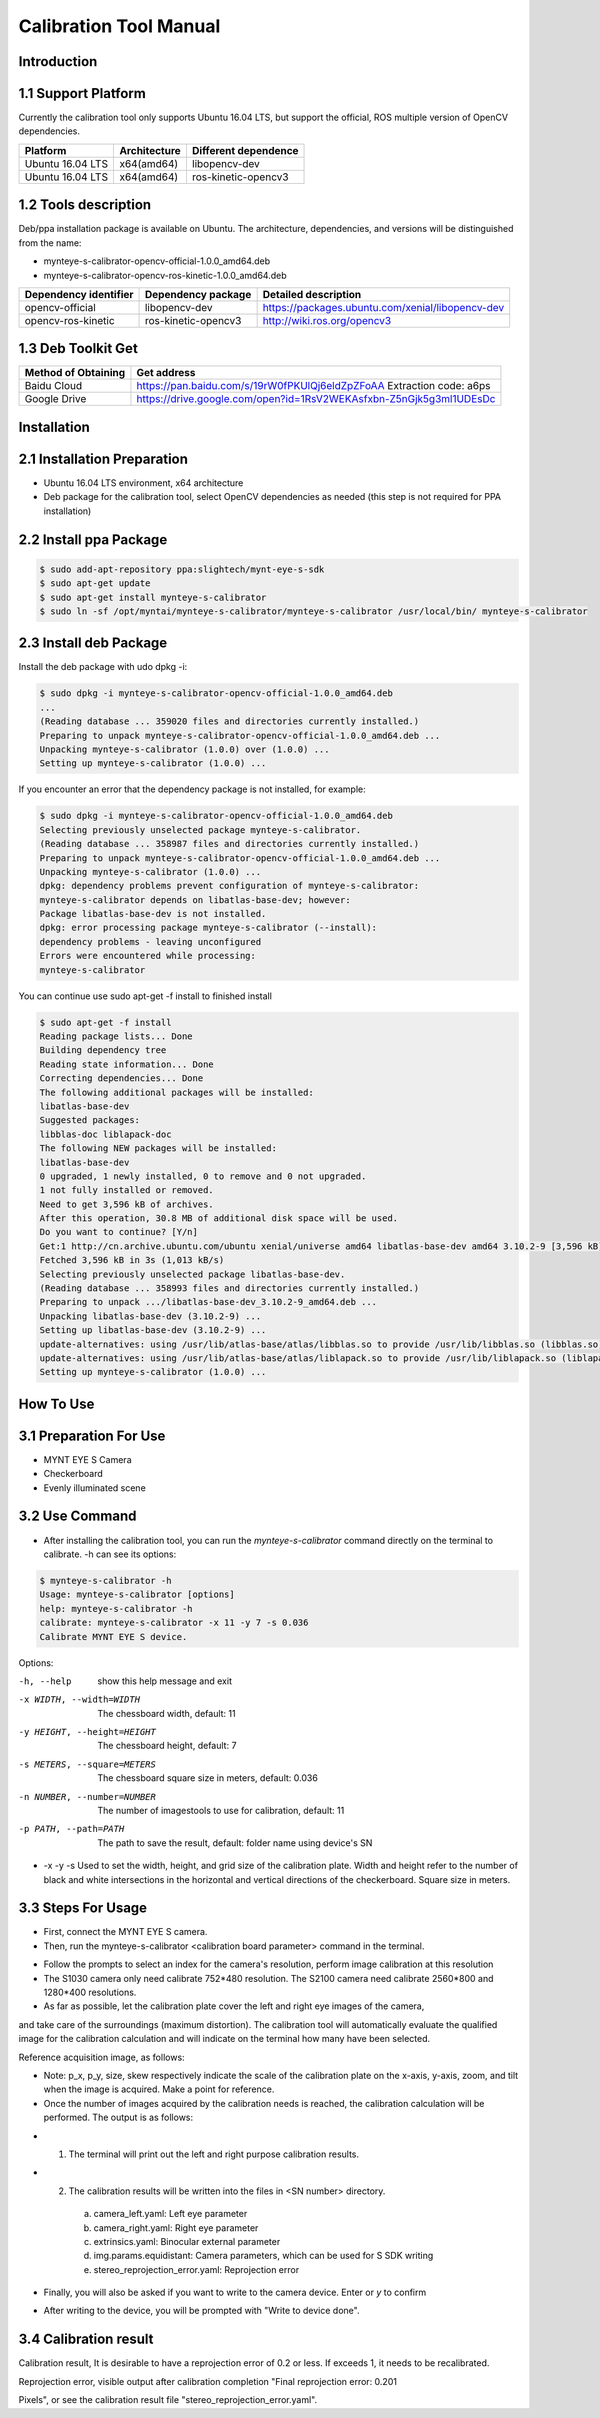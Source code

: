 .. _calibration_tool:

Calibration Tool Manual
=======================

Introduction
--------

1.1 Support Platform
--------

Currently the calibration tool only supports Ubuntu 16.04 LTS, but support the official, ROS multiple version of OpenCV dependencies.

====================  ====================  ======================
Platform              Architecture          Different dependence
====================  ====================  ======================
Ubuntu 16.04 LTS      x64(amd64)            libopencv-dev
Ubuntu 16.04 LTS      x64(amd64)            ros-kinetic-opencv3
====================  ====================  ======================



1.2 Tools description
--------

Deb/ppa installation package is available on Ubuntu. The architecture, dependencies, and versions will be distinguished from the name:

* mynteye-s-calibrator-opencv-official-1.0.0_amd64.deb
* mynteye-s-calibrator-opencv-ros-kinetic-1.0.0_amd64.deb

=======================  ====================  ============================================================
Dependency identifier    Dependency package     Detailed description
=======================  ====================  ============================================================
opencv-official          libopencv-dev          https://packages.ubuntu.com/xenial/libopencv-dev
opencv-ros-kinetic       ros-kinetic-opencv3    http://wiki.ros.org/opencv3
=======================  ====================  ============================================================


1.3 Deb Toolkit Get
--------

====================  ========================================================================
Method of Obtaining   Get address
====================  ========================================================================
Baidu Cloud            https://pan.baidu.com/s/19rW0fPKUlQj6eldZpZFoAA  Extraction code: a6ps
Google Drive           https://drive.google.com/open?id=1RsV2WEKAsfxbn-Z5nGjk5g3ml1UDEsDc
====================  ========================================================================


Installation
--------

2.1 Installation Preparation
--------
* Ubuntu 16.04 LTS environment, x64 architecture
* Deb package for the calibration tool, select OpenCV dependencies as needed
  (this step is not required for PPA installation)

2.2 Install ppa Package
--------
.. code-block:: bash

  $ sudo add-apt-repository ppa:slightech/mynt-eye-s-sdk
  $ sudo apt-get update
  $ sudo apt-get install mynteye-s-calibrator
  $ sudo ln -sf /opt/myntai/mynteye-s-calibrator/mynteye-s-calibrator /usr/local/bin/ mynteye-s-calibrator


2.3 Install deb Package
--------
Install the deb package with udo dpkg -i:

.. code-block:: bash

  $ sudo dpkg -i mynteye-s-calibrator-opencv-official-1.0.0_amd64.deb
  ...
  (Reading database ... 359020 files and directories currently installed.)
  Preparing to unpack mynteye-s-calibrator-opencv-official-1.0.0_amd64.deb ...
  Unpacking mynteye-s-calibrator (1.0.0) over (1.0.0) ...
  Setting up mynteye-s-calibrator (1.0.0) ...

If you encounter an error that the dependency package is not installed, for example:

.. code-block:: bash

  $ sudo dpkg -i mynteye-s-calibrator-opencv-official-1.0.0_amd64.deb
  Selecting previously unselected package mynteye-s-calibrator.
  (Reading database ... 358987 files and directories currently installed.)
  Preparing to unpack mynteye-s-calibrator-opencv-official-1.0.0_amd64.deb ...
  Unpacking mynteye-s-calibrator (1.0.0) ...
  dpkg: dependency problems prevent configuration of mynteye-s-calibrator:
  mynteye-s-calibrator depends on libatlas-base-dev; however:
  Package libatlas-base-dev is not installed.
  dpkg: error processing package mynteye-s-calibrator (--install):
  dependency problems - leaving unconfigured
  Errors were encountered while processing:
  mynteye-s-calibrator

You can continue use sudo apt-get -f install to finished install

.. code-block:: bash

  $ sudo apt-get -f install
  Reading package lists... Done
  Building dependency tree
  Reading state information... Done
  Correcting dependencies... Done
  The following additional packages will be installed:
  libatlas-base-dev
  Suggested packages:
  libblas-doc liblapack-doc
  The following NEW packages will be installed:
  libatlas-base-dev
  0 upgraded, 1 newly installed, 0 to remove and 0 not upgraded.
  1 not fully installed or removed.
  Need to get 3,596 kB of archives.
  After this operation, 30.8 MB of additional disk space will be used.
  Do you want to continue? [Y/n]
  Get:1 http://cn.archive.ubuntu.com/ubuntu xenial/universe amd64 libatlas-base-dev amd64 3.10.2-9 [3,596 kB]
  Fetched 3,596 kB in 3s (1,013 kB/s)
  Selecting previously unselected package libatlas-base-dev.
  (Reading database ... 358993 files and directories currently installed.)
  Preparing to unpack .../libatlas-base-dev_3.10.2-9_amd64.deb ...
  Unpacking libatlas-base-dev (3.10.2-9) ...
  Setting up libatlas-base-dev (3.10.2-9) ...
  update-alternatives: using /usr/lib/atlas-base/atlas/libblas.so to provide /usr/lib/libblas.so (libblas.so) in auto mode
  update-alternatives: using /usr/lib/atlas-base/atlas/liblapack.so to provide /usr/lib/liblapack.so (liblapack.so) in auto mode
  Setting up mynteye-s-calibrator (1.0.0) ...


How To Use
--------

3.1 Preparation For Use
--------
* MYNT EYE S Camera
* Checkerboard
* Evenly illuminated scene

3.2 Use Command
--------

* After installing the calibration tool, you can run the `mynteye-s-calibrator` command directly on the terminal to calibrate. -h can see its options:

.. code-block:: bash

  $ mynteye-s-calibrator -h
  Usage: mynteye-s-calibrator [options]
  help: mynteye-s-calibrator -h
  calibrate: mynteye-s-calibrator -x 11 -y 7 -s 0.036
  Calibrate MYNT EYE S device.

Options:

-h, --help                  show this help message and exit
-x WIDTH, --width=WIDTH     The chessboard width, default: 11
-y HEIGHT, --height=HEIGHT  The chessboard height, default: 7
-s METERS, --square=METERS  The chessboard square size in meters, default: 0.036
-n NUMBER, --number=NUMBER  The number of imagestools to use for calibration, default: 11
-p PATH, --path=PATH        The path to save the result, default: folder name using device's SN

* -x -y -s Used to set the width, height, and grid size of the calibration plate. Width and height refer to the number of black and white intersections in the horizontal and vertical directions of the checkerboard. Square size in meters.


3.3 Steps For Usage
--------

* First, connect the MYNT EYE S camera.

* Then, run the mynteye-s-calibrator <calibration board parameter> command in the terminal.

.. image:: ../../images/tools/calibration001.png
   :width: 60%

* Follow the prompts to select an index for the camera's resolution, perform image calibration at this resolution

* The S1030 camera only need calibrate 752*480 resolution. The S2100 camera need calibrate 2560*800 and 1280*400 resolutions.

* As far as possible, let the calibration plate cover the left and right eye images of the camera,
and take care of the surroundings (maximum distortion). The calibration tool will automatically
evaluate the qualified image for the calibration calculation and will indicate on the terminal how many have been selected.

Reference acquisition image, as follows:

.. image:: ../../images/tools/calibration002.png
   :width: 60%

.. image:: ../../images/tools/calibration003.png
   :width: 60%

.. image:: ../../images/tools/calibration004.png
   :width: 60%

.. image:: ../../images/tools/calibration005.png
   :width: 60%

.. image:: ../../images/tools/calibration006.png
   :width: 60%


* Note: p_x, p_y, size, skew respectively indicate the scale of the calibration plate on the x-axis, y-axis,
  zoom, and tilt when the image is acquired. Make a point for reference.

* Once the number of images acquired by the calibration needs is reached,
  the calibration calculation will be performed. The output is as follows:


.. image:: ../../images/tools/calibration007.png
   :width: 60%


* 1.  The terminal will print out the left and right purpose calibration results.

* 2.  The calibration results will be written into the files in <SN number> directory.

    a)  camera_left.yaml: Left eye parameter
    b)  camera_right.yaml: Right eye parameter
    c)  extrinsics.yaml: Binocular external parameter
    d)  img.params.equidistant: Camera parameters, which can be used for S SDK writing
    e)  stereo_reprojection_error.yaml: Reprojection error

* Finally, you will also be asked if you want to write to the camera device. Enter or `y` to confirm

.. image:: ../../images/tools/calibration008.png
   :width: 60%

* After writing to the device, you will be prompted with "Write to device done".



3.4 Calibration result
--------
Calibration result, It is desirable to have a reprojection error of 0.2 or less. If exceeds 1, it needs to be recalibrated.

Reprojection error, visible output after calibration completion "Final reprojection error: 0.201

Pixels", or see the calibration result file "stereo_reprojection_error.yaml".
































